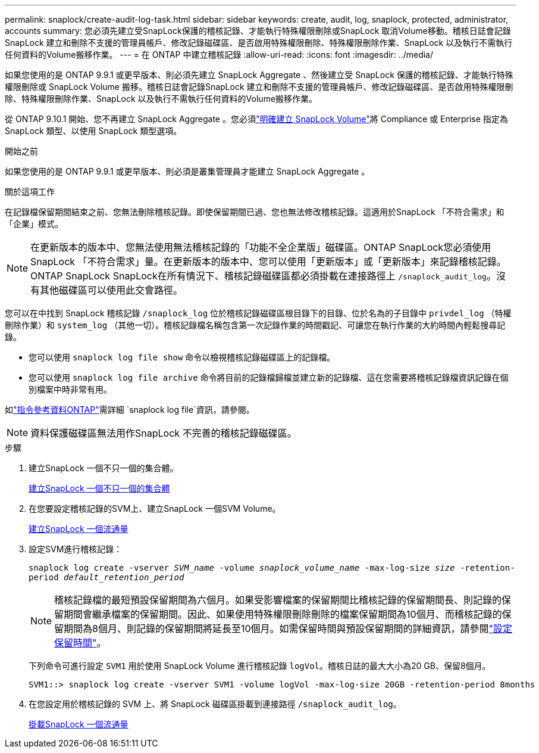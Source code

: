 ---
permalink: snaplock/create-audit-log-task.html 
sidebar: sidebar 
keywords: create, audit, log, snaplock, protected, administrator, accounts 
summary: 您必須先建立受SnapLock保護的稽核記錄、才能執行特殊權限刪除或SnapLock 取消Volume移動。稽核日誌會記錄SnapLock 建立和刪除不支援的管理員帳戶、修改記錄磁碟區、是否啟用特殊權限刪除、特殊權限刪除作業、SnapLock 以及執行不需執行任何資料的Volume搬移作業。 
---
= 在 ONTAP 中建立稽核記錄
:allow-uri-read: 
:icons: font
:imagesdir: ../media/


[role="lead"]
如果您使用的是 ONTAP 9.9.1 或更早版本、則必須先建立 SnapLock Aggregate 、然後建立受 SnapLock 保護的稽核記錄、才能執行特殊權限刪除或 SnapLock Volume 搬移。稽核日誌會記錄SnapLock 建立和刪除不支援的管理員帳戶、修改記錄磁碟區、是否啟用特殊權限刪除、特殊權限刪除作業、SnapLock 以及執行不需執行任何資料的Volume搬移作業。

從 ONTAP 9.10.1 開始、您不再建立 SnapLock Aggregate 。您必須link:../snaplock/create-snaplock-volume-task.html["明確建立 SnapLock Volume"]將 Compliance 或 Enterprise 指定為 SnapLock 類型、以使用 SnapLock 類型選項。

.開始之前
如果您使用的是 ONTAP 9.9.1 或更早版本、則必須是叢集管理員才能建立 SnapLock Aggregate 。

.關於這項工作
在記錄檔保留期間結束之前、您無法刪除稽核記錄。即使保留期間已過、您也無法修改稽核記錄。這適用於SnapLock 「不符合需求」和「企業」模式。

[NOTE]
====
在更新版本的版本中、您無法使用無法稽核記錄的「功能不全企業版」磁碟區。ONTAP SnapLock您必須使用SnapLock 「不符合需求」量。在更新版本的版本中、您可以使用「更新版本」或「更新版本」來記錄稽核記錄。ONTAP SnapLock SnapLock在所有情況下、稽核記錄磁碟區都必須掛載在連接路徑上 `/snaplock_audit_log`。沒有其他磁碟區可以使用此交會路徑。

====
您可以在中找到 SnapLock 稽核記錄 `/snaplock_log` 位於稽核記錄磁碟區根目錄下的目錄、位於名為的子目錄中 `privdel_log` （特權刪除作業）和 `system_log` （其他一切）。稽核記錄檔名稱包含第一次記錄作業的時間戳記、可讓您在執行作業的大約時間內輕鬆搜尋記錄。

* 您可以使用 `snaplock log file show` 命令以檢視稽核記錄磁碟區上的記錄檔。
* 您可以使用 `snaplock log file archive` 命令將目前的記錄檔歸檔並建立新的記錄檔、這在您需要將稽核記錄檔資訊記錄在個別檔案中時非常有用。


如link:https://docs.netapp.com/us-en/ontap-cli/search.html?q=snaplock+log+file["指令參考資料ONTAP"^]需詳細 `snaplock log file`資訊，請參閱。

[NOTE]
====
資料保護磁碟區無法用作SnapLock 不完善的稽核記錄磁碟區。

====
.步驟
. 建立SnapLock 一個不只一個的集合體。
+
xref:create-snaplock-aggregate-task.adoc[建立SnapLock 一個不只一個的集合體]

. 在您要設定稽核記錄的SVM上、建立SnapLock 一個SVM Volume。
+
xref:create-snaplock-volume-task.adoc[建立SnapLock 一個流通量]

. 設定SVM進行稽核記錄：
+
`snaplock log create -vserver _SVM_name_ -volume _snaplock_volume_name_ -max-log-size _size_ -retention-period _default_retention_period_`

+
[NOTE]
====
稽核記錄檔的最短預設保留期間為六個月。如果受影響檔案的保留期間比稽核記錄的保留期間長、則記錄的保留期間會繼承檔案的保留期間。因此、如果使用特殊權限刪除刪除的檔案保留期間為10個月、而稽核記錄的保留期間為8個月、則記錄的保留期間將延長至10個月。如需保留時間與預設保留期間的詳細資訊，請參閱link:../snaplock/set-retention-period-task.html["設定保留時間"]。

====
+
下列命令可進行設定 `SVM1` 用於使用 SnapLock Volume 進行稽核記錄 `logVol`。稽核日誌的最大大小為20 GB、保留8個月。

+
[listing]
----
SVM1::> snaplock log create -vserver SVM1 -volume logVol -max-log-size 20GB -retention-period 8months
----
. 在您設定用於稽核記錄的 SVM 上、將 SnapLock 磁碟區掛載到連接路徑 `/snaplock_audit_log`。
+
xref:mount-snaplock-volume-task.adoc[掛載SnapLock 一個流通量]


